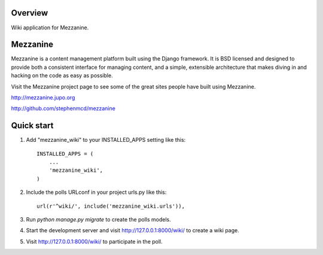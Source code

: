 ========
Overview
========

Wiki application for Mezzanine.


=========
Mezzanine
=========

Mezzanine is a content management platform built using the Django
framework. It is BSD licensed and designed to provide both a
consistent interface for managing content, and a simple, extensible
architecture that makes diving in and hacking on the code as easy as
possible.

Visit the Mezzanine project page to see some of the great sites
people have built using Mezzanine.

http://mezzanine.jupo.org

http://github.com/stephenmcd/mezzanine


===========
Quick start
===========

1. Add "mezzanine_wiki" to your INSTALLED_APPS setting like this::

    INSTALLED_APPS = (
        ...
        'mezzanine_wiki',
    )

2. Include the polls URLconf in your project urls.py like this::

    url(r'^wiki/', include('mezzanine_wiki.urls')),

3. Run `python manage.py migrate` to create the polls models.

4. Start the development server and visit http://127.0.0.1:8000/wiki/
   to create a wiki page.

5. Visit http://127.0.0.1:8000/wiki/ to participate in the poll.